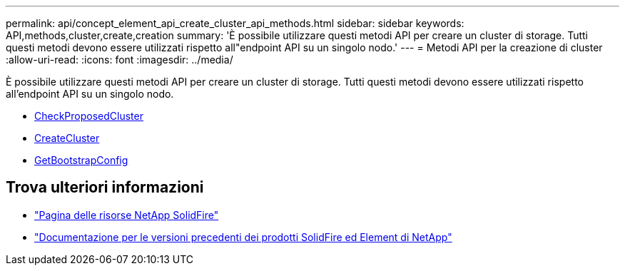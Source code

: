 ---
permalink: api/concept_element_api_create_cluster_api_methods.html 
sidebar: sidebar 
keywords: API,methods,cluster,create,creation 
summary: 'È possibile utilizzare questi metodi API per creare un cluster di storage. Tutti questi metodi devono essere utilizzati rispetto all"endpoint API su un singolo nodo.' 
---
= Metodi API per la creazione di cluster
:allow-uri-read: 
:icons: font
:imagesdir: ../media/


[role="lead"]
È possibile utilizzare questi metodi API per creare un cluster di storage. Tutti questi metodi devono essere utilizzati rispetto all'endpoint API su un singolo nodo.

* xref:reference_element_api_checkproposedcluster.adoc[CheckProposedCluster]
* xref:reference_element_api_createcluster.adoc[CreateCluster]
* xref:reference_element_api_getbootstrapconfig.adoc[GetBootstrapConfig]




== Trova ulteriori informazioni

* https://www.netapp.com/data-storage/solidfire/documentation/["Pagina delle risorse NetApp SolidFire"^]
* https://docs.netapp.com/sfe-122/topic/com.netapp.ndc.sfe-vers/GUID-B1944B0E-B335-4E0B-B9F1-E960BF32AE56.html["Documentazione per le versioni precedenti dei prodotti SolidFire ed Element di NetApp"^]

